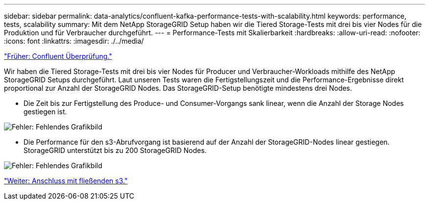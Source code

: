 ---
sidebar: sidebar 
permalink: data-analytics/confluent-kafka-performance-tests-with-scalability.html 
keywords: performance, tests, scalability 
summary: Mit dem NetApp StorageGRID Setup haben wir die Tiered Storage-Tests mit drei bis vier Nodes für die Produktion und für Verbraucher durchgeführt. 
---
= Performance-Tests mit Skalierbarkeit
:hardbreaks:
:allow-uri-read: 
:nofooter: 
:icons: font
:linkattrs: 
:imagesdir: ./../media/


link:confluent-kafka-confluent-kafka-certification.html["Früher: Confluent Überprüfung."]

[role="lead"]
Wir haben die Tiered Storage-Tests mit drei bis vier Nodes für Producer und Verbraucher-Workloads mithilfe des NetApp StorageGRID Setups durchgeführt. Laut unseren Tests waren die Fertigstellungszeit und die Performance-Ergebnisse direkt proportional zur Anzahl der StorageGRID Nodes. Das StorageGRID-Setup benötigte mindestens drei Nodes.

* Die Zeit bis zur Fertigstellung des Produce- und Consumer-Vorgangs sank linear, wenn die Anzahl der Storage Nodes gestiegen ist.


image:confluent-kafka-image9.png["Fehler: Fehlendes Grafikbild"]

* Die Performance für den s3-Abrufvorgang ist basierend auf der Anzahl der StorageGRID-Nodes linear gestiegen. StorageGRID unterstützt bis zu 200 StorageGRID Nodes.


image:confluent-kafka-image10.png["Fehler: Fehlendes Grafikbild"]

link:confluent-kafka-kafka-s3-connector.html["Weiter: Anschluss mit fließenden s3."]
